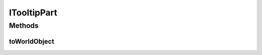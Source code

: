 .. java:import:: ca.nengo.ui.lib.world WorldObject

ITooltipPart
============

.. java:package:: ca.nengo.ui.models.tooltips
   :noindex:

.. java:type:: public interface ITooltipPart

Methods
-------
toWorldObject
^^^^^^^^^^^^^

.. java:method:: public WorldObject toWorldObject(double width)
   :outertype: ITooltipPart

